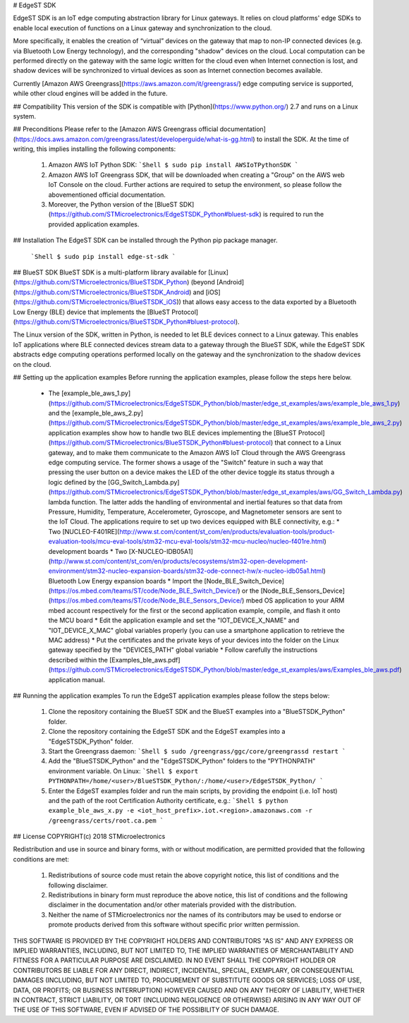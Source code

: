 # EdgeST SDK

EdgeST SDK is an IoT edge computing abstraction library for Linux gateways. It relies on cloud platforms' edge SDKs to enable local execution of functions on a Linux gateway and synchronization to the cloud.

More specifically, it enables the creation of “virtual” devices on the gateway that map to non-IP connected devices (e.g. via Bluetooth Low Energy technology), and the corresponding "shadow" devices on the cloud. Local computation can be performed directly on the gateway with the same logic written for the cloud even when Internet connection is lost, and shadow devices will be synchronized to virtual devices as soon as Internet connection becomes available.

Currently [Amazon AWS Greengrass](https://aws.amazon.com/it/greengrass/) edge computing service is supported, while other cloud engines will be added in the future.


## Compatibility
This version of the SDK is compatible with [Python](https://www.python.org/) 2.7 and runs on a Linux system.


## Preconditions
Please refer to the [Amazon AWS Greengrass official documentation](https://docs.aws.amazon.com/greengrass/latest/developerguide/what-is-gg.html) to install the SDK. At the time of writing, this implies installing the following components:
 1. Amazon AWS IoT Python SDK:
    ```Shell
    $ sudo pip install AWSIoTPythonSDK
    ```
 2. Amazon AWS IoT Greengrass SDK, that will be downloaded when creating a "Group" on the AWS web IoT Console on the cloud. Further actions are required to setup the environment, so please follow the abovementioned official documentation.
 3. Moreover, the Python version of the [BlueST SDK](https://github.com/STMicroelectronics/EdgeSTSDK_Python#bluest-sdk) is required to run the provided application examples.


## Installation
The EdgeST SDK can be installed through the Python pip package manager.
  ```Shell
  $ sudo pip install edge-st-sdk
  ```


## BlueST SDK
BlueST SDK is a multi-platform library available for [Linux](https://github.com/STMicroelectronics/BlueSTSDK_Python) (beyond [Android](https://github.com/STMicroelectronics/BlueSTSDK_Android) and [iOS](https://github.com/STMicroelectronics/BlueSTSDK_iOS)) that allows easy access to the data exported by a Bluetooth Low Energy (BLE) device that implements the [BlueST Protocol](https://github.com/STMicroelectronics/BlueSTSDK_Python#bluest-protocol).

The Linux version of the SDK, written in Python, is needed to let BLE devices connect to a Linux gateway. This enables IoT applications where BLE connected devices stream data to a gateway through the BlueST SDK, while the EdgeST SDK abstracts edge computing operations performed locally on the gateway and the synchronization to the shadow devices on the cloud.


## Setting up the application examples
Before running the application examples, please follow the steps here below.
 * The [example_ble_aws_1.py](https://github.com/STMicroelectronics/EdgeSTSDK_Python/blob/master/edge_st_examples/aws/example_ble_aws_1.py) and the [example_ble_aws_2.py](https://github.com/STMicroelectronics/EdgeSTSDK_Python/blob/master/edge_st_examples/aws/example_ble_aws_2.py) application examples show how to handle two BLE devices implementing the [BlueST Protocol](https://github.com/STMicroelectronics/BlueSTSDK_Python#bluest-protocol) that connect to a Linux gateway, and to make them communicate to the Amazon AWS IoT Cloud through the AWS Greengrass edge computing service. The former shows a usage of the "Switch" feature in such a way that pressing the user button on a device makes the LED of the other device toggle its status through a logic defined by the [GG_Switch_Lambda.py](https://github.com/STMicroelectronics/EdgeSTSDK_Python/blob/master/edge_st_examples/aws/GG_Switch_Lambda.py) lambda function. The latter adds the handling of environmental and inertial features so that data from Pressure, Humidity, Temperature, Accelerometer, Gyroscope, and Magnetometer sensors are sent to the IoT Cloud. The applications require to set up two devices equipped with BLE connectivity, e.g.:
   * Two [NUCLEO-F401RE](http://www.st.com/content/st_com/en/products/evaluation-tools/product-evaluation-tools/mcu-eval-tools/stm32-mcu-eval-tools/stm32-mcu-nucleo/nucleo-f401re.html) development boards
   * Two [X-NUCLEO-IDB05A1](http://www.st.com/content/st_com/en/products/ecosystems/stm32-open-development-environment/stm32-nucleo-expansion-boards/stm32-ode-connect-hw/x-nucleo-idb05a1.html) Bluetooth Low Energy expansion boards
   * Import the [Node_BLE_Switch_Device](https://os.mbed.com/teams/ST/code/Node_BLE_Switch_Device/) or the [Node_BLE_Sensors_Device](https://os.mbed.com/teams/ST/code/Node_BLE_Sensors_Device/) mbed OS application to your ARM mbed account respectively for the first or the second application example, compile, and flash it onto the MCU board
   * Edit the application example and set the "IOT_DEVICE_X_NAME" and "IOT_DEVICE_X_MAC" global variables properly (you can use a smartphone application to retrieve the MAC address)
   * Put the certificates and the private keys of your devices into the folder on the Linux gateway specified by the "DEVICES_PATH" global variable
   * Follow carefully the instructions described within the [Examples_ble_aws.pdf](https://github.com/STMicroelectronics/EdgeSTSDK_Python/blob/master/edge_st_examples/aws/Examples_ble_aws.pdf) application manual.


## Running the application examples
To run the EdgeST application examples please follow the steps below:
 1. Clone the repository containing the BlueST SDK and the BlueST examples into a "BlueSTSDK_Python" folder.
 2. Clone the repository containing the EdgeST SDK and the EdgeST examples into a "EdgeSTSDK_Python" folder.
 3. Start the Greengrass daemon:
    ```Shell
    $ sudo /greengrass/ggc/core/greengrassd restart
    ```
 4. Add the "BlueSTSDK_Python" and the "EdgeSTSDK_Python" folders to the "PYTHONPATH" environment variable. On Linux:
    ```Shell
    $ export PYTHONPATH=/home/<user>/BlueSTSDK_Python/:/home/<user>/EdgeSTSDK_Python/
    ```
 5. Enter the EdgeST examples folder and run the main scripts, by providing the endpoint (i.e. IoT host) and the path of the root Certification Authority certificate, e.g.:
    ```Shell
    $ python example_ble_aws_x.py -e <iot_host_prefix>.iot.<region>.amazonaws.com -r /greengrass/certs/root.ca.pem
    ```


## License
COPYRIGHT(c) 2018 STMicroelectronics

Redistribution and use in source and binary forms, with or without
modification, are permitted provided that the following conditions are met:
  1. Redistributions of source code must retain the above copyright notice,
     this list of conditions and the following disclaimer.
  2. Redistributions in binary form must reproduce the above 
     notice, this list of conditions and the following disclaimer in the
     documentation and/or other materials provided with the distribution.
  3. Neither the name of STMicroelectronics nor the names of its
     contributors may be used to endorse or promote products derived from
     this software without specific prior written permission.

THIS SOFTWARE IS PROVIDED BY THE COPYRIGHT HOLDERS AND CONTRIBUTORS "AS IS"
AND ANY EXPRESS OR IMPLIED WARRANTIES, INCLUDING, BUT NOT LIMITED TO, THE
IMPLIED WARRANTIES OF MERCHANTABILITY AND FITNESS FOR A PARTICULAR PURPOSE
ARE DISCLAIMED. IN NO EVENT SHALL THE COPYRIGHT HOLDER OR CONTRIBUTORS BE
LIABLE FOR ANY DIRECT, INDIRECT, INCIDENTAL, SPECIAL, EXEMPLARY, OR
CONSEQUENTIAL DAMAGES (INCLUDING, BUT NOT LIMITED TO, PROCUREMENT OF
SUBSTITUTE GOODS OR SERVICES; LOSS OF USE, DATA, OR PROFITS; OR BUSINESS
INTERRUPTION) HOWEVER CAUSED AND ON ANY THEORY OF LIABILITY, WHETHER IN
CONTRACT, STRICT LIABILITY, OR TORT (INCLUDING NEGLIGENCE OR OTHERWISE)
ARISING IN ANY WAY OUT OF THE USE OF THIS SOFTWARE, EVEN IF ADVISED OF THE
POSSIBILITY OF SUCH DAMAGE.



